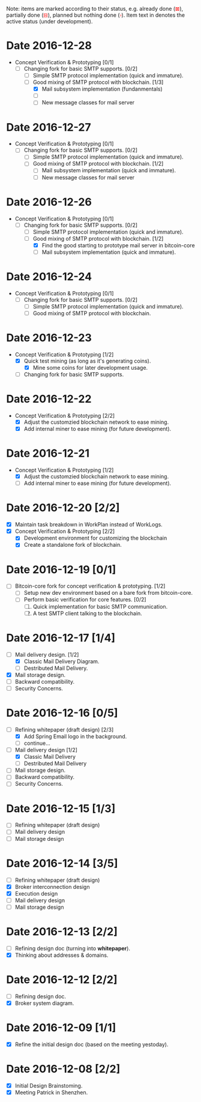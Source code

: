 #+TITLE:
#+OPTIONS: toc:nil author:nil date:nil
#+LaTeX_CLASS_OPTIONS: [colorlinks=true,urlcolor=blue,secnums]
#+LaTeX_HEADER: \usepackage[margin=1.in]{geometry}
#+LaTeX_HEADER: \usepackage[dvipsnames]{xcolor}
#+LaTeX: \setcounter{secnumdepth}{0}
#+LaTeX: \def\P#1{{\tiny\textcolor{CadetBlue}{#1}}}
#+LaTeX: \def\issue#1{{\footnotesize\textcolor{red}{{\bf ISSUE:}\ #1}}}
#+LaTeX: \def\ON#1{{\bf\textcolor{Dandelion}{#1}}}

# http://orgmode.org/manual/Advanced-configuration.html#Advanced-configuration

#+LaTeX: \title{Blockchain Mail System Worklogs}
#+LaTeX: \author{Duzy Chan\\\footnotesize{geek@duzy.info}}
#+LaTeX: \date{Since 2016-12-08\\\tiny{(Updated \today)}}
#+LaTeX: \maketitle

#+BEGIN_ABSTRACT
\small\footnotesize
Note: items are marked according to their status, e.g. already done
(\textcolor{red}{$\boxtimes$}), partially done (\textcolor{red}{$\boxminus$}),
planned but nothing done (\textcolor{red}{$\square$}). Item text in \ON{yellow color}
denotes the active status (under development).
#+END_ABSTRACT

* Date 2016-12-28

  + Concept Verification & Prototyping [0/1]
    - [-] Changing fork for basic SMTP supports. [0/2]
      - [-] Simple SMTP protocol implementation (quick and immature).
      - [-] Good mixing of SMTP protocol with blockchain. [1/3]
        - [X] Mail subsystem implementation (fundanmentals)
        - [-] \ON{Mail subsystem simple SMTP protocol implementation}
        - [ ] New message classes for mail server

* Date 2016-12-27

  + Concept Verification & Prototyping [0/1]
    - [-] Changing fork for basic SMTP supports. [0/2]
      - [-] Simple SMTP protocol implementation (quick and immature).
      - [-] Good mixing of SMTP protocol with blockchain. [1/2]
        - [-] Mail subsystem implementation (quick and immature).
        - [ ] New message classes for mail server

* Date 2016-12-26

  + Concept Verification & Prototyping [0/1]
    - [-] Changing fork for basic SMTP supports. [0/2]
      - [-] Simple SMTP protocol implementation (quick and immature).
      - [-] Good mixing of SMTP protocol with blockchain. [1/2]
        - [X] Find the good starting to prototype mail server in bitcoin-core
        - [-] Mail subsystem implementation (quick and immature).

* Date 2016-12-24

  + Concept Verification & Prototyping [0/1]
    - [-] Changing fork for basic SMTP supports. [0/2]
      - [-] Simple SMTP protocol implementation (quick and immature).
      - [-] Good mixing of SMTP protocol with blockchain.

* Date 2016-12-23

  + Concept Verification & Prototyping [1/2]
    - [X] Quick test mining (as long as it's generating coins).
      - [X] Mine some coins for later development usage.
    - [-] Changing fork for basic SMTP supports.
      
* Date 2016-12-22

  + Concept Verification & Prototyping [2/2]
    - [X] Adjust the customzied blockchain network to ease mining.
    - [X] Add internal miner to ease mining (for future development).

* Date 2016-12-21

  + Concept Verification & Prototyping [1/2]
    - [X] Adjust the customzied blockchain network to ease mining.
    - [-] Add internal miner to ease mining (for future development).

* Date 2016-12-20 [2/2]

  + [X] Maintain task breakdown in WorkPlan instead of WorkLogs.
  + [X] Concept Verification & Prototyping [2/2]
    - [X] Development environment for customizing the blockchain
    - [X] Create a standalone fork of blockchain.

* Date 2016-12-19 [0/1]

  - [-] Bitcoin-core fork for concept verification & prototyping. [1/2]
    - [-] Setup new dev environment based on a bare fork from bitcoin-core.
    - [ ] Perform basic verification for core features.  [0/2]
      1. [ ] Quick implementation for basic SMTP communication.
      2. [ ] A test SMTP client talking to the blockchain.

* Date 2016-12-17 [1/4]

  - [-] Mail delivery design. [1/2]
    - [X] Classic Mail Delivery Diagram.
    - [ ] Destributed Mail Delivery.
  - [X] Mail storage design.
  - [ ] Backward compatibility.
  - [ ] Security Concerns.

* Date 2016-12-16 [0/5]

  - [-] Refining whitepaper (draft design) [2/3]
    - [X] Add Spring Email logo in the background.
    - [ ] continue...
  - [-] Mail delivery design [1/2]
    - [X] Classic Mail Delivery
    - [ ] Destributed Mail Delivery
  - [ ] Mail storage design.
  - [ ] Backward compatibility.
  - [ ] Security Concerns.

* Date 2016-12-15 [1/3]

  - [-] Refining whitepaper (draft design)
  - [ ] Mail delivery design
  - [ ] Mail storage design

* Date 2016-12-14 [3/5]

  - [-] Refining whitepaper (draft design)
  - [X] Broker interconnection design
  - [X] Execution design
  - [ ] Mail delivery design
  - [ ] Mail storage design

* Date 2016-12-13 [2/2]

  - [-] Refining design doc (turning into \textbf{whitepaper}).
  - [X] Thinking about addresses & domains.

* Date 2016-12-12 [2/2]

  - [-] Refining design doc.
  - [X] Broker system diagram.

* Date 2016-12-09 [1/1]

  - [X] Refine the initial design doc (based on the meeting yestoday).

* Date 2016-12-08 [2/2]

  - [X] Initial Design Brainstoming.
  - [X] Meeting Patrick in Shenzhen.
